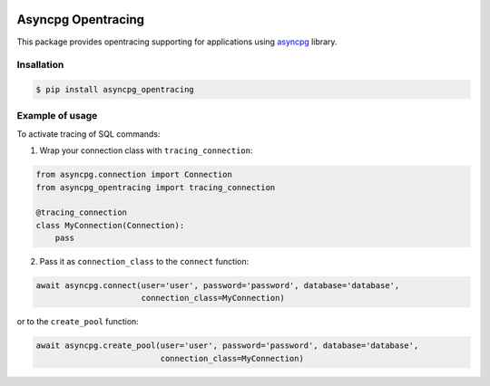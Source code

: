 

.. image:: https://img.shields.io/badge/OpenTracing-enabled-blue.svg
   :target: http://opentracing.io
   :alt: OpenTracing Badge


Asyncpg Opentracing
===================

This package provides opentracing supporting for applications using `asyncpg <https://github.com/MagicStack/asyncpg>`_ library.

Insallation
-----------

.. code-block::

   $ pip install asyncpg_opentracing

Example of usage
----------------

To activate tracing of SQL commands:

1) Wrap your connection class with ``tracing_connection``\ :

.. code-block::

   from asyncpg.connection import Connection
   from asyncpg_opentracing import tracing_connection

   @tracing_connection
   class MyConnection(Connection):
       pass

2) Pass it as ``connection_class`` to the ``connect`` function:

.. code-block::

   await asyncpg.connect(user='user', password='password', database='database',
                         connection_class=MyConnection)

or to the ``create_pool`` function:

.. code-block::

   await asyncpg.create_pool(user='user', password='password', database='database',
                             connection_class=MyConnection)
